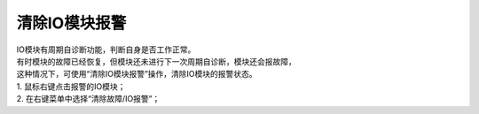 清除IO模块报警
=====================

| IO模块有周期自诊断功能，判断自身是否工作正常。
| 有时模块的故障已经恢复，但模块还未进行下一次周期自诊断，模块还会报故障，
| 这种情况下，可使用“清除IO模块报警”操作，清除IO模块的报警状态。

.. image:: images/清除IO模块的报警.gif

| 1. 鼠标右键点击报警的IO模块；
| 2. 在右键菜单中选择“清除故障/IO报警”；

